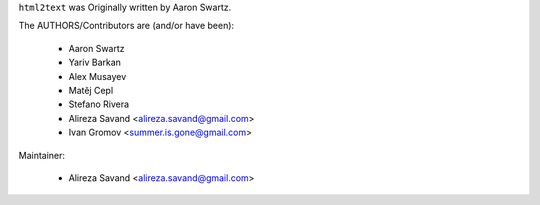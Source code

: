 ``html2text`` was Originally written by Aaron Swartz.

The AUTHORS/Contributors are (and/or have been):

    * Aaron Swartz
    * Yariv Barkan
    * Alex Musayev
    * Matěj Cepl
    * Stefano Rivera
    * Alireza Savand <alireza.savand@gmail.com>
    * Ivan Gromov <summer.is.gone@gmail.com>

Maintainer:

    * Alireza Savand <alireza.savand@gmail.com>
